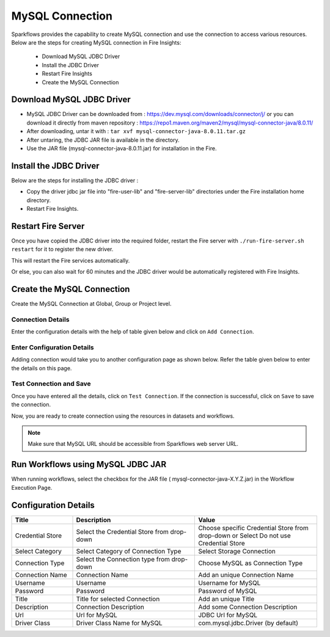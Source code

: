 MySQL Connection
================

Sparkflows provides the capability to create MySQL connection and use the connection to access various resources. Below are the steps for creating MySQL connection in Fire Insights:

  * Download MySQL JDBC Driver
  * Install the JDBC Driver
  * Restart Fire Insights
  * Create the MySQL Connection

Download MySQL JDBC Driver
-------------

- MySQL JDBC Driver can be downloaded from : https://dev.mysql.com/downloads/connector/j/ or you can download it directly from maven repository : https://repo1.maven.org/maven2/mysql/mysql-connector-java/8.0.11/
- After downloading, untar it with : ``tar xvf mysql-connector-java-8.0.11.tar.gz`` 
- After untaring, the JDBC JAR file is available in the directory.
- Use the JAR file (mysql-connector-java-8.0.11.jar) for installation in the Fire.

Install the JDBC Driver
--------

Below are the steps for installing the JDBC driver :

- Copy the driver jdbc jar file into "fire-user-lib" and "fire-server-lib" directories under the Fire installation home directory.
- Restart Fire Insights.

Restart Fire Server
------------

Once you have copied the JDBC driver into the required folder, restart the Fire server with ``./run-fire-server.sh restart`` for it to register the new driver.

This will restart the Fire services automatically.

Or else, you can also wait for 60 minutes and the JDBC driver would be automatically registered with Fire Insights.

Create the MySQL Connection
-----

Create the MySQL Connection at Global, Group or Project level.

Connection Details
++++

Enter the configuration details with the help of table given below and click on ``Add Connection``.


.. figure:: ../../../_assets/installation/connection/mysql_storage.PNG
   :alt: connection
   :width: 60%

Enter Configuration Details
+++++

Adding connection would take you to another configuration page as shown below. Refer the table given below to enter the details on this page.

.. figure:: ../../../_assets/installation/connection/mysql_connections.PNG
   :alt: connection
   :width: 60%  
                                                 
Test Connection and Save
+++++

Once you have entered all the details, click on ``Test Connection``. If the connection is successful,  click on ``Save`` to save the connection. 

Now, you are ready to create connection using the resources in datasets and workflows.


.. Note:: Make sure that MySQL URL should be accessible from Sparkflows web server URL.


Run Workflows using MySQL JDBC JAR
-----------------

When running workflows, select the checkbox for the JAR file ( mysql-connector-java-X.Y.Z.jar) in the Workflow Execution Page.


Configuration Details
----------------------

.. list-table:: 
   :widths: 10 20 20
   :header-rows: 1


   * - Title
     - Description
     - Value
   * - Credential Store  
     - Select the Credential Store from drop-down
     - Choose specific Credential Store from drop-down or Select Do not use Credential Store
   * - Select Category
     - Select Category of Connection Type
     - Select Storage Connection
   * - Connection Type 
     - Select the Connection type from drop-down
     - Choose MySQL as Connection Type
   * - Connection Name
     - Connection Name
     - Add an unique Connection Name
   * - Username 
     - Username
     - Username for MySQL
   * - Password
     - Password
     - Password of MySQL
   * - Title 
     - Title for selected Connection
     - Add an unique Title
   * - Description
     - Connection Description
     - Add some Connection Description
   * - Url
     - Url for MySQL
     - JDBC Url for MySQL
   * - Driver Class
     - Driver Class Name for MySQL
     - com.mysql.jdbc.Driver (by default)
      





